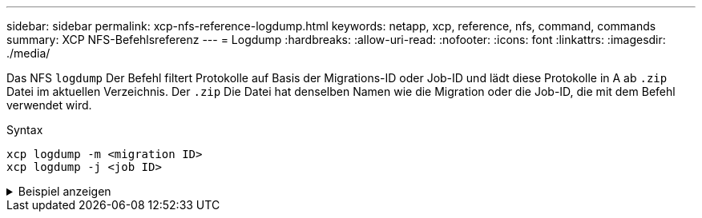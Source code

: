 ---
sidebar: sidebar 
permalink: xcp-nfs-reference-logdump.html 
keywords: netapp, xcp, reference, nfs, command, commands 
summary: XCP NFS-Befehlsreferenz 
---
= Logdump
:hardbreaks:
:allow-uri-read: 
:nofooter: 
:icons: font
:linkattrs: 
:imagesdir: ./media/


[role="lead"]
Das NFS `logdump` Der Befehl filtert Protokolle auf Basis der Migrations-ID oder Job-ID und lädt diese Protokolle in A ab `.zip` Datei im aktuellen Verzeichnis. Der `.zip` Die Datei hat denselben Namen wie die Migration oder die Job-ID, die mit dem Befehl verwendet wird.

.Syntax
[source, cli]
----
xcp logdump -m <migration ID>
xcp logdump -j <job ID>
----
.Beispiel anzeigen
[%collapsible]
====
[listing]
----
[root@client1 xcp_nfs]# xcp logdump -j Job_2022-06-14_21.49.28.060943_scan

xcp: Job ID: Job_2022-06-14_21.52.48.744198_logdump
Xcp command : xcp logdump -j Job_2022-06-14_21.49.28.060943_scan
Stats :
Speed : 0 in (0/s), 0 out (0/s)
Total Time : 0s.
Job ID : Job_2022-06-14_21.52.48.744198_logdump
Log Path : /opt/NetApp/xFiles/xcp/xcplogs/Job_2022-06-14_21.52.48.744198_logdump.log
STATUS : PASSED
[root@client xcp_nfs]# ls Job_2022-06-14_21.49.28.060943_scan
Job_2022-06-14_21.49.28.060943_scan.log supplementary
[root@client1 xcp_nfs]# ls Job_2022-06-14_21.49.28.060943_scan/supplementary/
Job_idx_2022-06-14_21.46.05.167338_copy.log Job_idx_2022-06-14_21.47.41.868410_sync.log
xcp_history.json

Job_idx_2022-06-14_21.46.35.134294_sync.log Job_idx_2022-06
14_21.48.00.085869_sync.log
[root@client1 xcp_nfs]#
[root@client1 xcp_nfs]# ./xcp logdump -m idx

xcp: Job ID: Job_2022-06-14_21.56.04.218977_logdump
Xcp command : xcp logdump -m idx
Stats :
Speed : 0 in (0/s), 0 out (0/s)
Total Time : 0s.
Job ID : Job_2022-06-14_21.56.04.218977_logdump
Log Path : /opt/NetApp/xFiles/xcp/xcplogs/Job_2022-06-14_21.56.04.218977_logdump.log
STATUS : PASSED
[root@client1 xcp_nfs]# ls idx
Job_idx_2022-06-14_21.46.05.167338_copy.log Job_idx_2022-06-14_21.47.41.868410_sync.log
xcp_history.json
Job_idx_2022-06-14_21.46.35.134294_sync.log Job_idx_2022-06-14_21.48.00.085869_sync.log
----
====